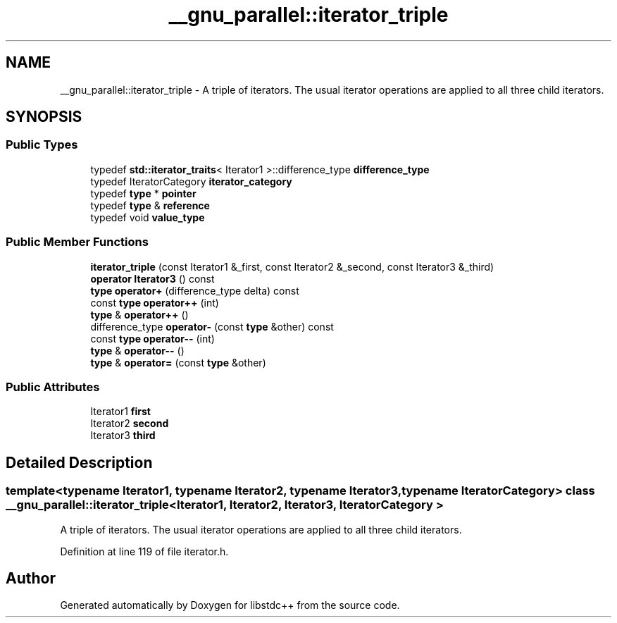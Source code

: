 .TH "__gnu_parallel::iterator_triple" 3 "21 Apr 2009" "libstdc++" \" -*- nroff -*-
.ad l
.nh
.SH NAME
__gnu_parallel::iterator_triple \- A triple of iterators. The usual iterator operations are applied to all three child iterators.  

.PP
.SH SYNOPSIS
.br
.PP
.SS "Public Types"

.in +1c
.ti -1c
.RI "typedef \fBstd::iterator_traits\fP< Iterator1 >::difference_type \fBdifference_type\fP"
.br
.ti -1c
.RI "typedef IteratorCategory \fBiterator_category\fP"
.br
.ti -1c
.RI "typedef \fBtype\fP * \fBpointer\fP"
.br
.ti -1c
.RI "typedef \fBtype\fP & \fBreference\fP"
.br
.ti -1c
.RI "typedef void \fBvalue_type\fP"
.br
.in -1c
.SS "Public Member Functions"

.in +1c
.ti -1c
.RI "\fBiterator_triple\fP (const Iterator1 &_first, const Iterator2 &_second, const Iterator3 &_third)"
.br
.ti -1c
.RI "\fBoperator Iterator3\fP () const "
.br
.ti -1c
.RI "\fBtype\fP \fBoperator+\fP (difference_type delta) const "
.br
.ti -1c
.RI "const \fBtype\fP \fBoperator++\fP (int)"
.br
.ti -1c
.RI "\fBtype\fP & \fBoperator++\fP ()"
.br
.ti -1c
.RI "difference_type \fBoperator-\fP (const \fBtype\fP &other) const "
.br
.ti -1c
.RI "const \fBtype\fP \fBoperator--\fP (int)"
.br
.ti -1c
.RI "\fBtype\fP & \fBoperator--\fP ()"
.br
.ti -1c
.RI "\fBtype\fP & \fBoperator=\fP (const \fBtype\fP &other)"
.br
.in -1c
.SS "Public Attributes"

.in +1c
.ti -1c
.RI "Iterator1 \fBfirst\fP"
.br
.ti -1c
.RI "Iterator2 \fBsecond\fP"
.br
.ti -1c
.RI "Iterator3 \fBthird\fP"
.br
.in -1c
.SH "Detailed Description"
.PP 

.SS "template<typename Iterator1, typename Iterator2, typename Iterator3, typename IteratorCategory> class __gnu_parallel::iterator_triple< Iterator1, Iterator2, Iterator3, IteratorCategory >"
A triple of iterators. The usual iterator operations are applied to all three child iterators. 
.PP
Definition at line 119 of file iterator.h.

.SH "Author"
.PP 
Generated automatically by Doxygen for libstdc++ from the source code.
